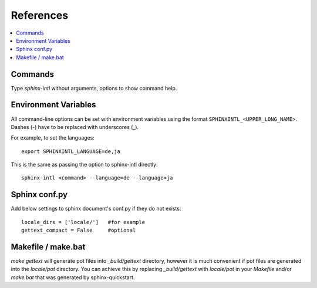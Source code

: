 ==========
References
==========

.. contents::
   :local:

Commands
========

Type `sphinx-intl` without arguments, options to show command help.

.. click:: sphinx_intl.commands:main
   :prog: sphinx-intl
   :nested: full


Environment Variables
=====================

All command-line options can be set with environment variables using the
format ``SPHINXINTL_<UPPER_LONG_NAME>``. Dashes (-) have to be replaced with
underscores (_).

For example, to set the languages::

   export SPHINXINTL_LANGUAGE=de,ja

This is the same as passing the option to sphinx-intl directly::

   sphinx-intl <command> --language=de --language=ja


Sphinx conf.py
==============

Add below settings to sphinx document's conf.py if they do not exists::

   locale_dirs = ['locale/']   #for example
   gettext_compact = False     #optional


Makefile / make.bat
===================

`make gettext` will generate pot files into `_build/gettext` directory,
however it is much convenient if pot files are generated into the
`locale/pot` directory.  You can achieve this by replacing `_build/gettext`
with `locale/pot` in your `Makefile` and/or `make.bat` that was generated
by sphinx-quickstart.

